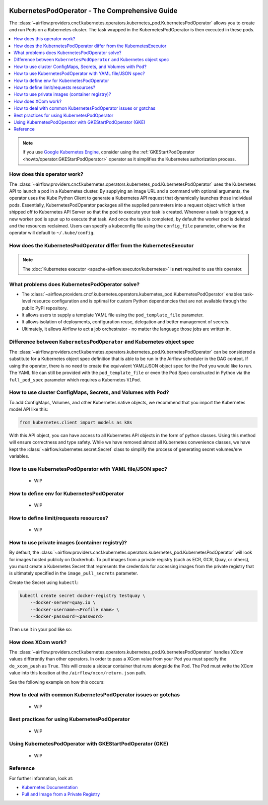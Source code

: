  .. Licensed to the Apache Software Foundation (ASF) under one
    or more contributor license agreements.  See the NOTICE file
    distributed with this work for additional information
    regarding copyright ownership.  The ASF licenses this file
    to you under the Apache License, Version 2.0 (the
    "License"); you may not use this file except in compliance
    with the License.  You may obtain a copy of the License at

 ..   http://www.apache.org/licenses/LICENSE-2.0

 .. Unless required by applicable law or agreed to in writing,
    software distributed under the License is distributed on an
    "AS IS" BASIS, WITHOUT WARRANTIES OR CONDITIONS OF ANY
    KIND, either express or implied.  See the License for the
    specific language governing permissions and limitations
    under the License.



.. _howto/operator:KubernetesPodOperator:

KubernetesPodOperator - The Comprehensive Guide
===============================================

The :class:`~airflow.providers.cncf.kubernetes.operators.kubernetes_pod.KubernetesPodOperator` allows
you to create and run Pods on a Kubernetes cluster. The task wrapped in the KubernetesPodOperator is then executed in
these pods.

.. contents::
  :depth: 1
  :local:

.. note::
  If you use `Google Kubernetes Engine <https://cloud.google.com/kubernetes-engine/>`__, consider
  using the
  :ref:`GKEStartPodOperator <howto/operator:GKEStartPodOperator>` operator as it
  simplifies the Kubernetes authorization process.

How does this operator work?
^^^^^^^^^^^^^^^^^^^^^^^^^^^^

The :class:`~airflow.providers.cncf.kubernetes.operators.kubernetes_pod.KubernetesPodOperator` uses the
Kubernetes API to launch a pod in a Kubernetes cluster. By supplying an
image URL and a command with optional arguments, the operator uses the Kube Python Client to generate a Kubernetes API
request that dynamically launches those individual pods.
Essentially, KubernetesPodOperator packages all the supplied parameters into a request object which is then shipped off
to Kubernetes API Server so that the pod to execute your task is created. Whenever a task is triggered, a new worker pod
is spun up to execute that task. And once the task is completed, by default the worker pod is deleted
and the resources reclaimed.
Users can specify a kubeconfig file using the ``config_file`` parameter, otherwise the operator will default
to ``~/.kube/config``.

How does the KubernetesPodOperator differ from the KubernetesExecutor
^^^^^^^^^^^^^^^^^^^^^^^^^^^^^^^^^^^^^^^^^^^^^^^^^^^^^^^^^^^^^^^^^^^^^

.. note::
  The :doc:`Kubernetes executor <apache-airflow:executor/kubernetes>` is **not** required to use this operator.


What problems does KubernetesPodOperator solve?
^^^^^^^^^^^^^^^^^^^^^^^^^^^^^^^^^^^^^^^^^^^^^^^

* The :class:`~airflow.providers.cncf.kubernetes.operators.kubernetes_pod.KubernetesPodOperator` enables task-level
  resource configuration and is optimal for custom Python dependencies that are not available through the
  public PyPI repository.

* It allows users to supply a template YAML file using the ``pod_template_file`` parameter.

* It allows isolation of deployments, configuration reuse, delegation and better management of secrets.

* Ultimately, it allows Airflow to act a job orchestrator - no matter the language those jobs are written in.


Difference between ``KubernetesPodOperator`` and Kubernetes object spec
^^^^^^^^^^^^^^^^^^^^^^^^^^^^^^^^^^^^^^^^^^^^^^^^^^^^^^^^^^^^^^^^^^^^^^^
The :class:`~airflow.providers.cncf.kubernetes.operators.kubernetes_pod.KubernetesPodOperator` can be considered
a substitute for a Kubernetes object spec definition that is able
to be run in the Airflow scheduler in the DAG context. If using the operator, there is no need to create the
equivalent YAML/JSON object spec for the Pod you would like to run.
The YAML file can still be provided with the ``pod_template_file`` or even the Pod Spec constructed in Python via
the ``full_pod_spec`` parameter which requires a Kubernetes ``V1Pod``.


How to use cluster ConfigMaps, Secrets, and Volumes with Pod?
^^^^^^^^^^^^^^^^^^^^^^^^^^^^^^^^^^^^^^^^^^^^^^^^^^^^^^^^^^^^^

To add ConfigMaps, Volumes, and other Kubernetes native objects, we recommend that you import the Kubernetes model API
like this:

.. code-block:: python

  from kubernetes.client import models as k8s

With this API object, you can have access to all Kubernetes API objects in the form of python classes.
Using this method will ensure correctness
and type safety. While we have removed almost all Kubernetes convenience classes, we have kept the
:class:`~airflow.kubernetes.secret.Secret` class to simplify the process of generating secret volumes/env variables.

.. exampleinclude:: /../../airflow/providers/cncf/kubernetes/example_dags/example_kubernetes.py
    :language: python
    :start-after: [START howto_operator_k8s_cluster_resources]
    :end-before: [END howto_operator_k8s_cluster_resources]


How to use KubernetesPodOperator with YAML file/JSON spec?
^^^^^^^^^^^^^^^^^^^^^^^^^^^^^^^^^^^^^^^^^^^^^^^^^^^^^^^^^^

 * WIP

How to define env for KubernetesPodOperator
^^^^^^^^^^^^^^^^^^^^^^^^^^^^^^^^^^^^^^^^^^^

 * WIP

How to define limit/requests resources?
^^^^^^^^^^^^^^^^^^^^^^^^^^^^^^^^^^^^^^^

 * WIP

How to use private images (container registry)?
^^^^^^^^^^^^^^^^^^^^^^^^^^^^^^^^^^^^^^^^^^^^^^^
By default, the :class:`~airflow.providers.cncf.kubernetes.operators.kubernetes_pod.KubernetesPodOperator` will
look for images hosted publicly on Dockerhub.
To pull images from a private registry (such as ECR, GCR, Quay, or others), you must create a
Kubernetes Secret that represents the credentials for accessing images from the private registry that is ultimately
specified in the ``image_pull_secrets`` parameter.

Create the Secret using ``kubectl``:

.. code-block:: none

    kubectl create secret docker-registry testquay \
        --docker-server=quay.io \
        --docker-username=<Profile name> \
        --docker-password=<password>

Then use it in your pod like so:

.. exampleinclude:: /../../airflow/providers/cncf/kubernetes/example_dags/example_kubernetes.py
    :language: python
    :start-after: [START howto_operator_k8s_private_image]
    :end-before: [END howto_operator_k8s_private_image]

How does XCom work?
^^^^^^^^^^^^^^^^^^^
The :class:`~airflow.providers.cncf.kubernetes.operators.kubernetes_pod.KubernetesPodOperator` handles
XCom values differently than other operators. In order to pass a XCom value
from your Pod you must specify the ``do_xcom_push`` as ``True``. This will create a sidecar container that runs
alongside the Pod. The Pod must write the XCom value into this location at the ``/airflow/xcom/return.json`` path.

See the following example on how this occurs:

.. exampleinclude:: /../../airflow/providers/cncf/kubernetes/example_dags/example_kubernetes.py
    :language: python
    :start-after: [START howto_operator_k8s_write_xcom]
    :end-before: [END howto_operator_k8s_write_xcom]


How to deal with common KubernetesPodOperator issues or gotchas
^^^^^^^^^^^^^^^^^^^^^^^^^^^^^^^^^^^^^^^^^^^^^^^^^^^^^^^^^^^^^^^

 * WIP

Best practices for using KubernetesPodOperator
^^^^^^^^^^^^^^^^^^^^^^^^^^^^^^^^^^^^^^^^^^^^^^

 * WIP

Using KubernetesPodOperator with GKEStartPodOperator (GKE)
^^^^^^^^^^^^^^^^^^^^^^^^^^^^^^^^^^^^^^^^^^^^^^^^^^^^^^^^^^

 * WIP

Reference
^^^^^^^^^
For further information, look at:

* `Kubernetes Documentation <https://kubernetes.io/docs/home/>`__
* `Pull and Image from a Private Registry <https://kubernetes.io/docs/tasks/configure-pod-container/pull-image-private-registry/>`__
